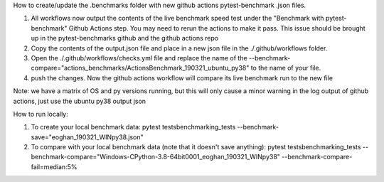 How to create/update the .benchmarks folder with new
github actions pytest-benchmark .json files.

1. All workflows now output the contents of the live benchmark speed
   test under the "Benchmark with pytest-benchmark" Github Actions step.
   You may need to rerun the actions to make it pass. This issue should be brought up in
   the pytest-benchmarks github and the github actions repo
2. Copy the contents of the output.json file and place in a new json file in the
   ./.github/workflows folder.
3. Open the ./.github/workflows/checks.yml file and replace the name of the
   --benchmark-compare="actions_benchmarks/ActionsBenchmark_190321_ubuntu_py38"
   to the name of your file.
4. push the changes. Now the github actions workflow will compare its
   live benchmark run to the new file


Note: we have a matrix of OS and py versions running, but this will only cause
a minor warning in the log output of github actions, just use the ubuntu py38 output json


How to run locally:

1. To create your local benchmark data:
   pytest tests\benchmarking_tests --benchmark-save="eoghan_190321_WINpy38.json"
2. To compare with your local benchmark data (note that it doesn't save anything):
   pytest tests\benchmarking_tests --benchmark-compare="Windows-CPython-3.8-64bit\0001_eoghan_190321_WINpy38" --benchmark-compare-fail=median:5%
